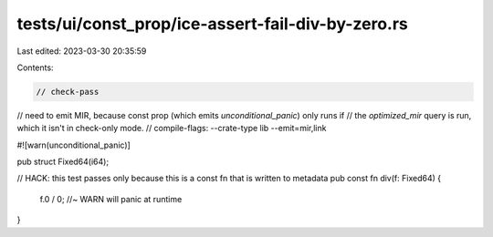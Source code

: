 tests/ui/const_prop/ice-assert-fail-div-by-zero.rs
==================================================

Last edited: 2023-03-30 20:35:59

Contents:

.. code-block:: rs

    // check-pass

// need to emit MIR, because const prop (which emits `unconditional_panic`) only runs if
// the `optimized_mir` query is run, which it isn't in check-only mode.
// compile-flags: --crate-type lib --emit=mir,link

#![warn(unconditional_panic)]

pub struct Fixed64(i64);

// HACK: this test passes only because this is a const fn that is written to metadata
pub const fn div(f: Fixed64) {
    f.0 / 0; //~ WARN will panic at runtime
}


